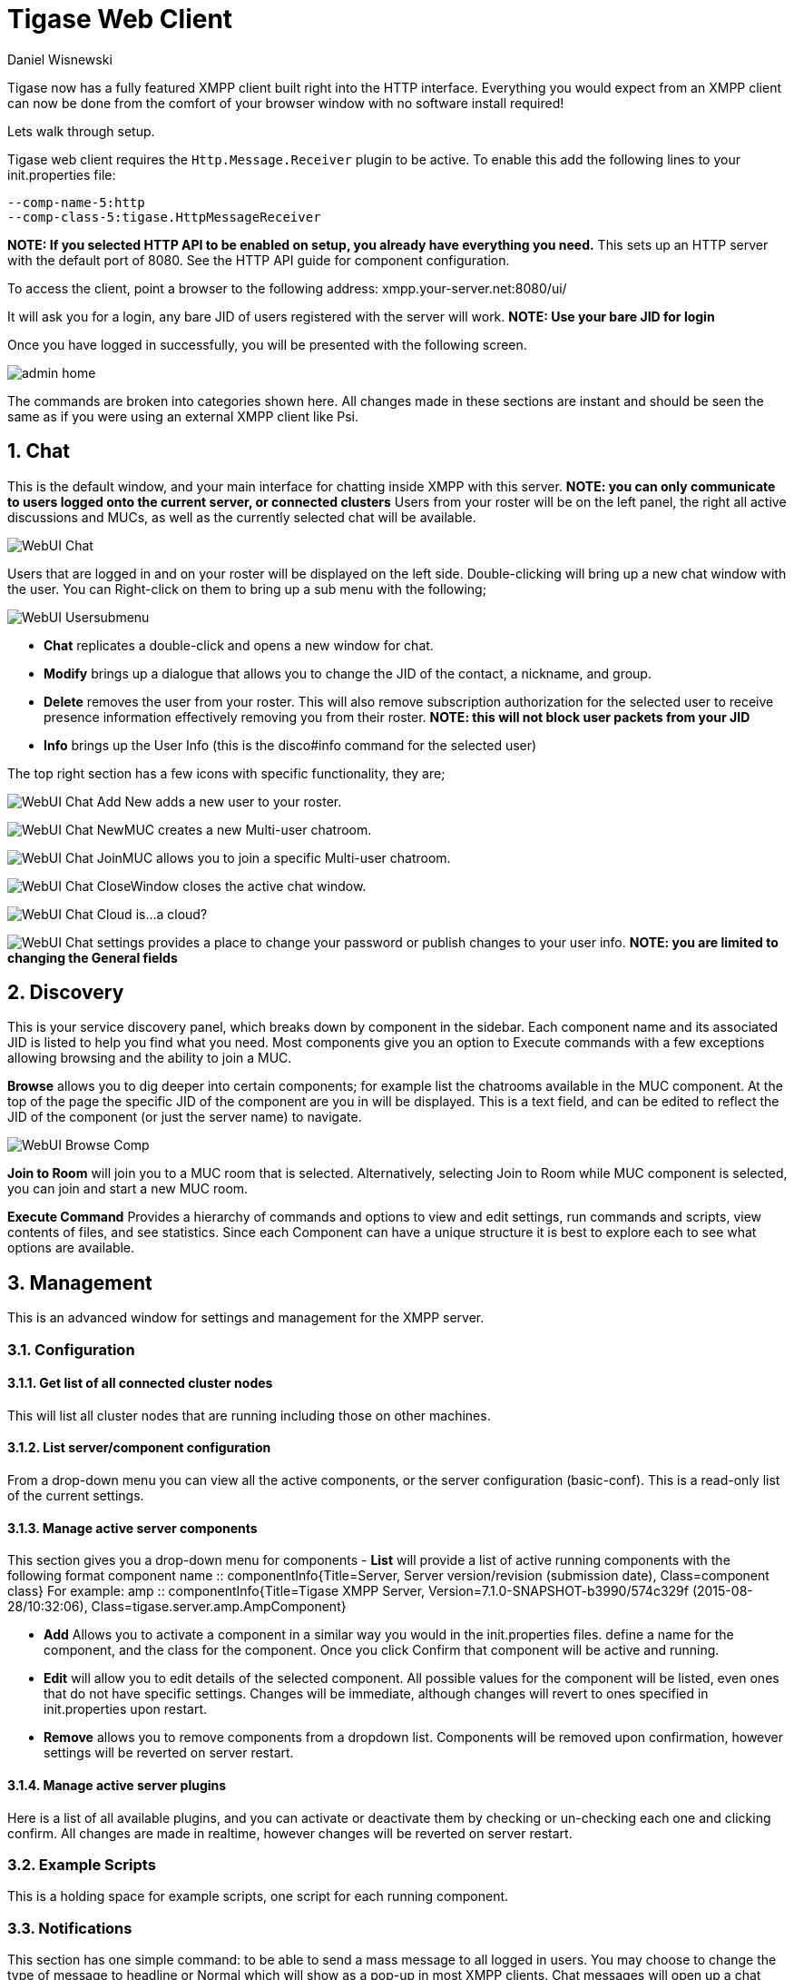 [[webClient]]
Tigase Web Client
=================
:author: Daniel Wisnewski
:date: 2015-26-08 08:41
:version: v1.0 August 2015

:toc:
:numbered:
:website: http://www.tigase.org

Tigase now has a fully featured XMPP client built right into the HTTP interface. Everything you would expect from an XMPP client can now be done from the comfort of your browser window with no software install required!

Lets walk through setup.

Tigase web client requires the +Http.Message.Receiver+ plugin to be active.  To enable this add the following lines to your init.properties file:

------
--comp-name-5:http
--comp-class-5:tigase.HttpMessageReceiver
------
*NOTE: If you selected HTTP API to be enabled on setup, you already have everything you need.*
This sets up an HTTP server with the default port of 8080.  See the HTTP API guide for component configuration.

To access the client, point a browser to the following address:
xmpp.your-server.net:8080/ui/

It will ask you for a login, any bare JID of users registered with the server will work.
*NOTE: Use your bare JID for login*

Once you have logged in successfully, you will be presented with the following screen.

image:images/admin-home.jpg[]

The commands are broken into categories shown here.  All changes made in these sections are instant and should be seen the same as if you were using an external XMPP client like Psi.

Chat
----
This is the default window, and your main interface for chatting inside XMPP with this server. *NOTE: you can only communicate to users logged onto the current server, or connected clusters*
Users from your roster will be on the left panel, the right all active discussions and MUCs, as well as the currently selected chat will be available.

image:images/WebUI-Chat.jpg[]

Users that are logged in and on your roster will be displayed on the left side. Double-clicking will bring up a new chat window with the user. You can Right-click on them to bring up a sub menu with the following;

image:images/WebUI-Usersubmenu.jpg[]

- *Chat* replicates a double-click and opens a new window for chat.
- *Modify* brings up a dialogue that allows you to change the JID of the contact, a nickname, and group.
- *Delete* removes the user from your roster. This will also remove subscription authorization for the selected user to receive presence information effectively removing you from their roster. *NOTE: this will not block user packets from your JID*
- *Info* brings up the User Info (this is the disco#info command for the selected user)

The top right section has a few icons with specific functionality, they are;

image:images/WebUI-Chat-Add-New.jpg[] adds a new user to your roster.

image:images/WebUI-Chat-NewMUC.jpg[] creates a new Multi-user chatroom.

image:images/WebUI-Chat-JoinMUC.jpg[] allows you to join a specific Multi-user chatroom.

image:images/WebUI-Chat-CloseWindow.jpg[] closes the active chat window.

image:images/WebUI-Chat-Cloud.jpg[] is...a cloud?

image:images/WebUI-Chat-settings.jpg[] provides a place to change your password or publish changes to your user info. *NOTE: you are limited to changing the General fields*

Discovery
---------
This is your service discovery panel, which breaks down by component in the sidebar. Each component name and its associated JID is listed to help you find what you need. Most components give you an option to Execute commands with a few exceptions allowing browsing and the ability to join a MUC.

*Browse* allows you to dig deeper into certain components; for example list the chatrooms available in the MUC component. At the top of the page the specific JID of the component are you in will be displayed. This is a text field, and can be edited to reflect the JID of the component (or just the server name) to navigate.

image:images/WebUI-Browse-Comp.jpg[]

*Join to Room* will join you to a MUC room that is selected. Alternatively, selecting Join to Room while MUC component is selected, you can join and start a new MUC room.

*Execute Command* Provides a hierarchy of commands and options to view and edit settings, run commands and scripts, view contents of files, and see statistics. Since each Component can have a unique structure it is best to explore each to see what options are available.

Management
----------
This is an advanced window for settings and management for the XMPP server.

Configuration
~~~~~~~~~~~~~
Get list of all connected cluster nodes
^^^^^^^^^^^^^^^^^^^^^^^^^^^^^^^^^^^^^^^
This will list all cluster nodes that are running including those on other machines.

List server/component configuration
^^^^^^^^^^^^^^^^^^^^^^^^^^^^^^^^^^^
From a drop-down menu you can view all the active components, or the server configuration (basic-conf). This is a read-only list of the current settings.

Manage active server components
^^^^^^^^^^^^^^^^^^^^^^^^^^^^^^^
This section gives you a drop-down menu for components
- *List* will provide a list of active running components with the following format
    component name :: componentInfo{Title=Server, Server version/revision (submission date), Class=component class} For example:
    amp :: componentInfo{Title=Tigase XMPP Server, Version=7.1.0-SNAPSHOT-b3990/574c329f (2015-08-28/10:32:06), Class=tigase.server.amp.AmpComponent}

- *Add* Allows you to activate a component in a similar way you would in the init.properties files. define a name for the component, and the class for the component. Once you click Confirm that component will be active and running.

- *Edit* will allow you to edit details of the selected component. All possible values for the component will be listed, even ones that do not have specific settings. Changes will be immediate, although changes will revert to ones specified in init.properties upon restart.

- *Remove* allows you to remove components from a dropdown list. Components will be removed upon confirmation, however settings will be reverted on server restart.

Manage active server plugins
^^^^^^^^^^^^^^^^^^^^^^^^^^^^
Here is a list of all available plugins, and you can activate or deactivate them by checking or un-checking each one and clicking confirm. All changes are made in realtime, however changes will be reverted on server restart.

Example Scripts
~~~~~~~~~~~~~~~
This is a holding space for example scripts, one script for each running component.

Notifications
~~~~~~~~~~~~~
This section has one simple command: to be able to send a mass message to all logged in users.  You may choose to change the type of message to headline or Normal which will show as a pop-up in most XMPP clients.  Chat messages will open up a chat dialog with users.

Other
~~~~~
This section contains a considerable list of options and settings affecting server functions.

Activate log tracker for a user
~~~~~~~~~~~~~~~~~~~~~~~~~~~~~~~
This allows you to set a log file to track a specific user.  Set the bare or full JID of the user you want to log, and a name of the files you wish the log to be written to. The files will be written in the root Tigase directory unless you give a directory like logs/filename. The log files will be named with a .0 extension and will be named .1, .2, .3 and so on as each file reaches 10MB by default. filename.0 will always be the most recent.
Logging will cease once the server restarts.

Add SSL certificate
~~~~~~~~~~~~~~~~~~~
Here you can add SSL certificates from PEM files to specific virtual hosts. Although Tigase can generate its own self-signed certificates, this will override those default certificates.

Add listener script
~~~~~~~~~~~~~~~~~~~
This section allows you to write new scripts for eventbus component in Groovy or EMCAscript.  For more information on eventbus, see the xref:eventBus[associated section] in this guide.

Add Monitor Task
~~~~~~~~~~~~~~~~
You can write scripts for Groovy or ECMAScript to add to monitor tasks here. This only adds the script to available scripts however, you will need to run it from another prompt.

Add Monitor Timer Task
~~~~~~~~~~~~~~~~~~~~~~
This section allows you to add monitor scripts in Groovy while using a delay setting which will delay the start of the script.

Add New Item - ext
~~~~~~~~~~~~~~~~~~
Provides a method to add external components to the server. By default you are considered the owner, and the Tigase load balancer is automatically filled in.

Add New Item - Vhost
~~~~~~~~~~~~~~~~~~~~
This allows you to add new virtual hosts to the XMPP server.  A breakdown of the fields is as follows:

- Domain name: the full domain name of the new vhost.  Tigase will not add anything to this domain, so if it is ti be a subdomain of example.com, you will need to enter sub.domain.com.
- Enabled: Whether the domain is turned on or off.
- Anonymous enabled: Allow anonymous logins.
- In-band registration: Whether or not to allow users to register accounts upon login.
- TLS required: Require logins to the vhost to conduct a TLS handshake before opening streams.
- S2S secret: a server-generated code to differentiate traffic between servers, typically there is no need to enter your own, but you may if you need to get into low level code.
- Domain filter policy: Sets the filter policy for this domain, see xref:domainBasedPacketFiltering[This section] for a description of the rules.
- Domain filter domains: a specific setting to restrict or control cross domain traffic.
- Max users: maximum users allowed to be registered to the server.
- Allowed C2S, BOSH, Websocket ports: Comma separated list of ports that this vhost will check for all of these services.
- Presence forward address: specific address where presence information is forwarded too.  This may be handy if you are looking to use a single domain for presence processing and handling.
- Message forward address: Specific address where all messages will be sent too.  This may be useful to you if you have a single server handling AMP or message storage and want to keep the load there.
- Other Parameters: Other settings you may wish to pass to the server, consider this a section for options after a command.
- Owner: The owner of the vhost who will also be considered an administrator.
- Administrators: comma separated list of JIDs who will be considered admins for the vhost.
- XEP-0136 Message Archiving Enabled: Whether to turn on or off this feature.
- XEP-0136 Required store method: If XEP-0136 is turned on, you may restrict the portion of message that is saved. This is required for any archiving, if null, any portion of the message may be stored.
- Client certificate required: Whether the client should submit a certificate to login.
- Client certificate CA: The Certificate Authority of the client certificate.
- XEP-0136 retention period: integer of number of days message archives will be set.
- Trusted JIDs: Comma separated list of JIDs who will be added to the trusted list, these are JIDS that may conduct commands, edit settings, or other secure work without needed secure logins.
- XEP-0136 retention type: Sets the type of data that retention period will use.  May be User defined (custom number type), Unlimited, or Number of Days.
- XEP-0136 - store MUC messages: Whether or not to store MUC messages for archiving.  Default is user, which allows users to individually set this setting, otherwise tue/false will override.
- see-other-host redirection enabled: in servers that have multiple clusters, this feature will help to automatically repopulate the cluster list if one goes down, however if this is unchecked, that list will not change and may attempt to send traffic to a down server.
- XEP-0136 Default store method: The default section of messages that will be stored in the archive.

Change user inter-domain communication permission
~~~~~~~~~~~~~~~~~~~~~~~~~~~~~~~~~~~~~~~~~~~~~~~~~
You can restrict users to only be able to send and receive packets to and from certain virtual hosts. This may be helpful if you want to lock users to a specific domain, or prevent them from getting information from a statistics component.

Connections Time
~~~~~~~~~~~~~~~~
Lists the longest and average connection time from clients to servers.

DNS Query
~~~~~~~~~
A basic DNS Query form.

Default config - Pubsub
~~~~~~~~~~~~~~~~~~~~~~~
This section enables you to change the default pubsub node configuration for all future nodes. *Note: these changes will be reset on server restart.*
- pubsub#node type: sets the type of node the the new node will be.  Options include:
  * *leaf* Node that can publish and be published too.
  * *collection* A collection of other nodes.
- A friendly name for the node: Allows spaces and other characters to help differentiate it from other nodes.
- Whether to deliver payloads with event notifications: as it says, to publish events or not.
- Notify subscribers when the configuration changes: default is false
- Persist items to storage: whether or not to physically store items in the node.
- Max # of items to persist: Limit how many items are kept in the node archive.
- The collection with which the node is affiliated: If the node is to be in a collection, place that node name here.
- Specify the subscriber model: Choose what type of subscriber model will be used for this node.  Options include:
  * *authorize* - Requires all subscriptions to be approved by the node owner before items will be published to the user.  Also only subscribers may retrieve items.
  * *open* - All users may subscribe and retrieve items from the node.
  * *presence* - Typically used in an instant message environment. Provides a system under which users who are subscribed to the owner JID's presence with a from or both subscription may subscribe from and retrieve items from the node.
  * *roster* - This is also used in an instant message environments, Users who are both subscribed to the owners presence AND is placed in specific allowed groups by the roster are able to subscribe to the node and retrieve items from it.
  * *whitelist* - Only explicitly allowed JIDs are allowed to subscribe and retrieve items from the node, this list is set by the owner/administrator.
- Specify the Publisher model: Choose what type of publisher model will be used for this node.  Options include:
  * *open* - Any user may publish to this node.
  * *publishers* - Only users listed as publishers may be able to publish.
  * *subscribers* - Only subscribers may publish to this node.
- When to send the last published item: This allows you to decide if and when the last published item to the node may be sent to newly subscribed users.
  * *never* - Do not send the last published item.
  * *on_sub* - Send the last published item when a user subscribes to the node.
  * *on_sub_and_presence* - Send the last published item to the user after a subscription is made, and the user is available.
- The domains allowed to access this node: Comma separated list of domains for which users can access this node.  If left blank there is no domain restriction.
- Whether to deliver items to available users only: Items will only be published to users with available status if this is selected.
- Whether to subscription expired when subscriber going offline: This will make all subscriptions to the node valid for a single session and will need to be re-subscribed upon reconnect.
- The XSL transformation which can be applied to payloads in order to generate an appropriate message body element: Since you want a properly formatted <body> element, you can add an XSL transformation here to address any payloads or extra elements to be properly formatted here.
- The URL of the XSL transformation which can be applied to payloads in order to generate an appropriate message body element: This would be the URL of the XSL Transform, e.g. http://www.w3.org/1999/XSL/Transform.
- Roster groups allowed to subscribe: a list of groups for whom users will be able to subscribe.  If this is blank, no user restriction will be imposed.
- Notify subscribers when owner changes their subscription or affiliation state: This will have the node send a message in the case of an owner changing affiliation or subscription state.
- Allows get list of subscribers for each subscriber: Allows subscribers to produce a list of other subscribers to the node.
- Whether to sort collection items by creation date or update time: options include
  * *byCreationDate* - Items will be sorted by the creation date, i.e. when the item was made.
  * *byUpdateTime* - Items will be sorted by the last update time, i.e. when the item was last edited/published/etc..

Default room config
~~~~~~~~~~~~~~~~~~~
Allows you to set the default configuration for new MUC rooms. This will not be able to modify current in use and persistent rooms.

Delete Monitor Task
~~~~~~~~~~~~~~~~~~~
This removes a monitor task from the list of available monitor scripts. This action is not permanent as it will revert to initial settings on server restart.

Delete node
~~~~~~~~~~~
This will delete the named node from the server, it must match case exactly as the node name.

Delete ALL nodes
~~~~~~~~~~~~~~~~
This will remove all nodes from the associated pubsub component.

Fix User's Roster
~~~~~~~~~~~~~~~~~
You can fix a users roster from this prompt. Fill out the bare JID of the user and the names you wish to add or remove from the roster. You can edit a users roster using this tool, and changes are permanent.

Fix User's Roster on Tigase Cluster
~~~~~~~~~~~~~~~~~~~~~~~~~~~~~~~~~~~
This does the same as the Fix User's Roster, but can apply to users in clustered servers.

Get User Roster
~~~~~~~~~~~~~~~
As the title implies this gets a users' roster and displays it on screen. You can use a bare or full JID to get specific rosters.

Get any file
~~~~~~~~~~~~
Enables you to see the contents of any file in the tigase directory. By default you are in the root directory, if you wish to go into directory use the following format:
logs/tigase.log.0

Get Configuration File
~~~~~~~~~~~~~~~~~~~~~~
If you don't want to type in the location of a configuration file, you can use this prompt to bring up the contents of either tigase.conf or init.properties.

Get init.properties File
~~~~~~~~~~~~~~~~~~~~~~~~
Will output the current init.properties file, this includes any modifications made during the current server session.

Scripts
~~~~~~~
This section provides a list of command scripts for all active components. Each component has the following options
- *New command script* provides a method to author new command scripts for specific components written in EMCAScript or Groovy. You do have an option to save the script to disk which will make the script permanent within the server.
- *Remove command script* allows you to remove the selected script from the repository. If Remove from disk is not checked, the script will be unavailable until server restart. If it is, it will be permanently removed from the server.

Newly made commands will be listed under the Group listing in the left column.

Statistics
~~~~~~~~~~
These statistics might be more useful as script results yield small bits of data, but you may find them useful when looking for server loads or finding user issues.

Get User Statistics
^^^^^^^^^^^^^^^^^^^
Provides a script output of user statistics including how many active sessions are in use, number of packets used, specific connections and their packet usage and location. All resources will return individual stats along with IP addresses.

Get Active User List
^^^^^^^^^^^^^^^^^^^^
Provides a list of active users under the selected domain within the server.  An active user is considered a user currently logged into the XMPP server.

Get list of idle users
^^^^^^^^^^^^^^^^^^^^^^
This will list all idle users separated by vhost.

Get list of online users
^^^^^^^^^^^^^^^^^^^^^^^^
This will list users separated by the vhost they are connected to. The list will include the bare JID as well as any resources for that JID.

Get number of active users
^^^^^^^^^^^^^^^^^^^^^^^^^^
This displays the number of current active users.

Get number of idle users
^^^^^^^^^^^^^^^^^^^^^^^^
This section returns the number of active users per specific vhost.

Get top active users
^^^^^^^^^^^^^^^^^^^^
This will list the top number of active users by packets sent and online time. This list will only be built with users currently online and from all vhosts.

Users
~~~~~

Add New User
^^^^^^^^^^^^
Here you can add new users to any domain handled by vHosts, users are added to database immediately and are able to login.  *NOTE: You cannot bestow admin status to these users in this section.*

Change user password
^^^^^^^^^^^^^^^^^^^^
Allows for admins to change the password of a specific user without needing to know the original password for the selected bare JID. Users currently logged in will not know password has been changed until they attempt to re-login.

Delete user
^^^^^^^^^^^
Provides a text window for admins to input the bare JID of the user they wish to remove from the server.

End User Session
^^^^^^^^^^^^^^^^
This will end all user sessions for the listed JIDs, to save time you can use a BareJID to terminate all resources for that JID.

Get User Info
^^^^^^^^^^^^^
This section allows admins to get information about a specific user including current connections as well as offline and online messages awaiting delivery.

Get registered user list
^^^^^^^^^^^^^^^^^^^^^^^^
Provides a list of vhosts to search and a maximum number of users to list. Once run, the script will display a list of registered bare JIDs of users from the selected vhost.

Modify User
^^^^^^^^^^^
Allows you to modify some user details including E-mail and whether it is an active user.
